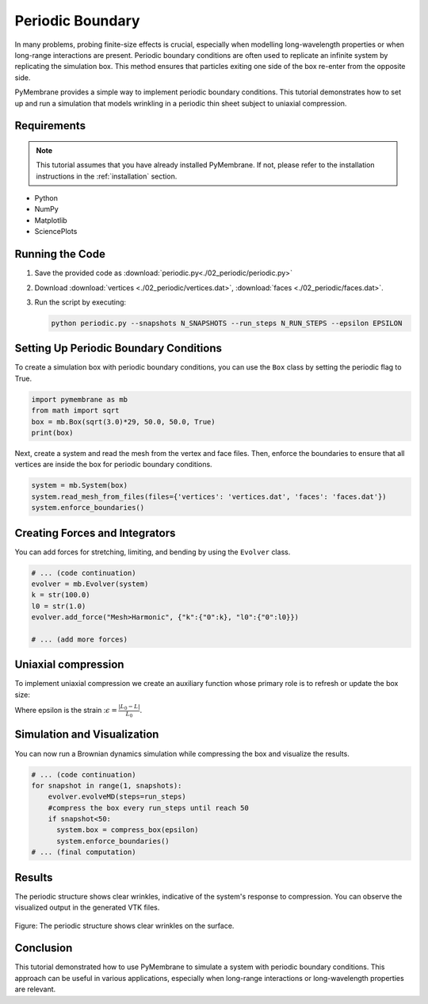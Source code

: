 Periodic Boundary
=================

In many problems, probing finite-size effects is crucial, especially when modelling long-wavelength properties or when long-range interactions are present. Periodic boundary conditions are often used to replicate an infinite system by replicating the simulation box. This method ensures that particles exiting one side of the box re-enter from the opposite side.

PyMembrane provides a simple way to implement periodic boundary conditions. This tutorial demonstrates how to set up and run a simulation that models wrinkling in a periodic thin sheet subject to uniaxial compression.

Requirements
------------

.. note::
    This tutorial assumes that you have already installed PyMembrane. If not, please refer to the installation instructions in the :ref:`installation` section.

* Python
* NumPy
* Matplotlib
* SciencePlots

Running the Code
----------------

1. Save the provided code as :download:`periodic.py<./02_periodic/periodic.py>`
2. Download  :download:`vertices <./02_periodic/vertices.dat>`, :download:`faces <./02_periodic/faces.dat>`.
3. Run the script by executing:

   .. code-block:: bash

      python periodic.py --snapshots N_SNAPSHOTS --run_steps N_RUN_STEPS --epsilon EPSILON
      

Setting Up Periodic Boundary Conditions
---------------------------------------

To create a simulation box with periodic boundary conditions, you can use the ``Box`` class by setting the periodic flag to True.

.. code-block:: python

   import pymembrane as mb
   from math import sqrt
   box = mb.Box(sqrt(3.0)*29, 50.0, 50.0, True)
   print(box)

Next, create a system and read the mesh from the vertex and face files. Then, enforce the boundaries to ensure that all vertices are inside the box for periodic boundary conditions.

.. code-block:: python

   system = mb.System(box)
   system.read_mesh_from_files(files={'vertices': 'vertices.dat', 'faces': 'faces.dat'})
   system.enforce_boundaries()

Creating Forces and Integrators
-------------------------------

You can add forces for stretching, limiting, and bending by using the ``Evolver`` class.

.. code-block:: python

   # ... (code continuation)
   evolver = mb.Evolver(system)
   k = str(100.0)
   l0 = str(1.0)
   evolver.add_force("Mesh>Harmonic", {"k":{"0":k}, "l0":{"0":l0}})

   # ... (add more forces)

Uniaxial compression
--------------------

To implement uniaxial compression we create an auxiliary function whose primary role is to refresh or update the box size:

.. code-block:: python
   def compress_box(epsilon):
      new_box = Box(system.box.L.x*(1-epsilon), system.box.L.y, system.box.L.z, True)
      return new_box

Where epsilon is the strain ::math:`\epsilon = \frac{\vert L_0 - L \vert}{L_0}`.

Simulation and Visualization
----------------------------

You can now run a Brownian dynamics simulation while compressing the box and visualize the results.

.. code-block:: python

   # ... (code continuation)
   for snapshot in range(1, snapshots):
       evolver.evolveMD(steps=run_steps)
       #compress the box every run_steps until reach 50
       if snapshot<50:
         system.box = compress_box(epsilon)
         system.enforce_boundaries()
   # ... (final computation)

Results
-------

The periodic structure shows clear wrinkles, indicative of the system's response to compression. You can observe the visualized output in the generated VTK files.

.. figure:: ./02_periodic/periodic.png
   :alt: Periodic structure with wrinkles
   :align: center

   Figure: The periodic structure shows clear wrinkles on the surface.

Conclusion
----------

This tutorial demonstrated how to use PyMembrane to simulate a system with periodic boundary conditions. This approach can be useful in various applications, especially when long-range interactions or long-wavelength properties are relevant.

